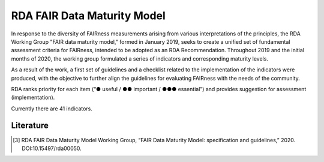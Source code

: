 ********************
RDA FAIR Data Maturity Model
********************

In response to the diversity of FAIRness measurements arising from various interpretations of the principles,
the RDA Working Group "FAIR data maturity model," formed in January 2019, seeks to create a unified set of fundamental
assessment criteria for FAIRness, intended to be adopted as an RDA Recommendation. Throughout 2019 and the initial months of 2020,
the working group formulated a series of indicators and corresponding maturity levels.

As a result of the work, a first set of guidelines and a checklist related to the implementation of the
indicators were produced, with the objective to further align the guidelines for evaluating FAIRness
with the needs of the community.

RDA ranks priority for each item (“● useful / ●● important / ●●● essential”) and provides suggestion for assessment (implementation).

Currently there are 41 indicators.


Literature
=====================


.. [3] RDA FAIR Data Maturity Model Working Group, “FAIR Data Maturity Model: specification and guidelines,” 2020. DOI:10.15497/rda00050.
